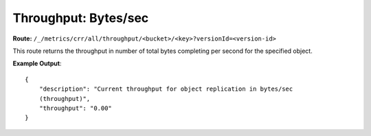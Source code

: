 Throughput: Bytes/sec
=====================

**Route:** ``/_/metrics/crr/all/throughput/<bucket>/<key>?versionId=<version-id>``

This route returns the throughput in number of total bytes completing
per second for the specified object.

**Example Output**:

::

    {
        "description": "Current throughput for object replication in bytes/sec
        (throughput)",
        "throughput": "0.00"
    }
